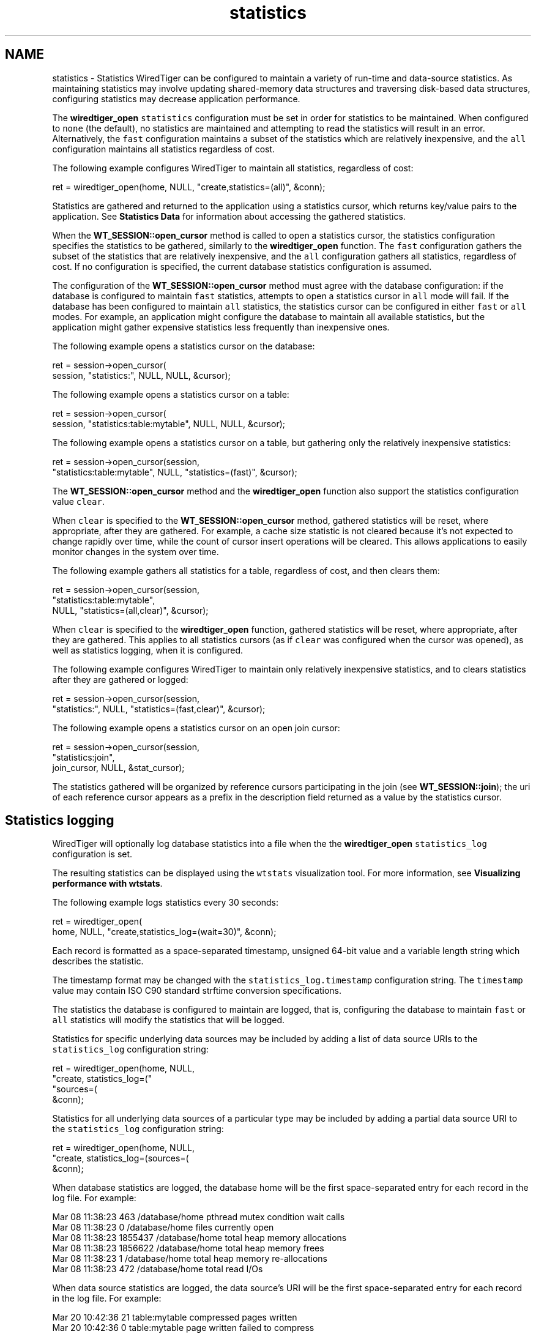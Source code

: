 .TH "statistics" 3 "Sat Jul 2 2016" "Version Version 2.8.1" "WiredTiger" \" -*- nroff -*-
.ad l
.nh
.SH NAME
statistics \- Statistics 
WiredTiger can be configured to maintain a variety of run-time and data-source statistics\&. As maintaining statistics may involve updating shared-memory data structures and traversing disk-based data structures, configuring statistics may decrease application performance\&.
.PP
The \fBwiredtiger_open\fP \fCstatistics\fP configuration must be set in order for statistics to be maintained\&. When configured to \fCnone\fP (the default), no statistics are maintained and attempting to read the statistics will result in an error\&. Alternatively, the \fCfast\fP configuration maintains a subset of the statistics which are relatively inexpensive, and the \fCall\fP configuration maintains all statistics regardless of cost\&.
.PP
The following example configures WiredTiger to maintain all statistics, regardless of cost:
.PP
.PP
.nf
        ret = wiredtiger_open(home, NULL, "create,statistics=(all)", &conn);
.fi
.PP
 Statistics are gathered and returned to the application using a statistics cursor, which returns key/value pairs to the application\&. See \fBStatistics Data\fP for information about accessing the gathered statistics\&.
.PP
When the \fBWT_SESSION::open_cursor\fP method is called to open a statistics cursor, the statistics configuration specifies the statistics to be gathered, similarly to the \fBwiredtiger_open\fP function\&. The \fCfast\fP configuration gathers the subset of the statistics that are relatively inexpensive, and the \fCall\fP configuration gathers all statistics, regardless of cost\&. If no configuration is specified, the current database statistics configuration is assumed\&.
.PP
The configuration of the \fBWT_SESSION::open_cursor\fP method must agree with the database configuration: if the database is configured to maintain \fCfast\fP statistics, attempts to open a statistics cursor in \fCall\fP mode will fail\&. If the database has been configured to maintain \fCall\fP statistics, the statistics cursor can be configured in either \fCfast\fP or \fCall\fP modes\&. For example, an application might configure the database to maintain all available statistics, but the application might gather expensive statistics less frequently than inexpensive ones\&.
.PP
The following example opens a statistics cursor on the database:
.PP
.PP
.nf
        ret = session->open_cursor(
            session, "statistics:", NULL, NULL, &cursor);
.fi
.PP
 The following example opens a statistics cursor on a table:
.PP
.PP
.nf
        ret = session->open_cursor(
            session, "statistics:table:mytable", NULL, NULL, &cursor);
.fi
.PP
 The following example opens a statistics cursor on a table, but gathering only the relatively inexpensive statistics:
.PP
.PP
.nf
        ret = session->open_cursor(session,
            "statistics:table:mytable", NULL, "statistics=(fast)", &cursor);
.fi
.PP
 The \fBWT_SESSION::open_cursor\fP method and the \fBwiredtiger_open\fP function also support the statistics configuration value \fCclear\fP\&.
.PP
When \fCclear\fP is specified to the \fBWT_SESSION::open_cursor\fP method, gathered statistics will be reset, where appropriate, after they are gathered\&. For example, a cache size statistic is not cleared because it's not expected to change rapidly over time, while the count of cursor insert operations will be cleared\&. This allows applications to easily monitor changes in the system over time\&.
.PP
The following example gathers all statistics for a table, regardless of cost, and then clears them:
.PP
.PP
.nf
        ret = session->open_cursor(session,
            "statistics:table:mytable",
            NULL, "statistics=(all,clear)", &cursor);
.fi
.PP
 When \fCclear\fP is specified to the \fBwiredtiger_open\fP function, gathered statistics will be reset, where appropriate, after they are gathered\&. This applies to all statistics cursors (as if \fCclear\fP was configured when the cursor was opened), as well as statistics logging, when it is configured\&.
.PP
The following example configures WiredTiger to maintain only relatively inexpensive statistics, and to clears statistics after they are gathered or logged:
.PP
.PP
.nf
        ret = session->open_cursor(session,
            "statistics:", NULL, "statistics=(fast,clear)", &cursor);
.fi
.PP
 The following example opens a statistics cursor on an open join cursor:
.PP
.PP
.nf
        ret = session->open_cursor(session,
            "statistics:join",
            join_cursor, NULL, &stat_cursor);
.fi
.PP
 The statistics gathered will be organized by reference cursors participating in the join (see \fBWT_SESSION::join\fP); the uri of each reference cursor appears as a prefix in the description field returned as a value by the statistics cursor\&.
.SH "Statistics logging"
.PP
WiredTiger will optionally log database statistics into a file when the the \fBwiredtiger_open\fP \fCstatistics_log\fP configuration is set\&.
.PP
The resulting statistics can be displayed using the \fCwtstats\fP visualization tool\&. For more information, see \fBVisualizing performance with wtstats\fP\&.
.PP
The following example logs statistics every 30 seconds:
.PP
.PP
.nf
        ret = wiredtiger_open(
            home, NULL, "create,statistics_log=(wait=30)", &conn);
.fi
.PP
 Each record is formatted as a space-separated timestamp, unsigned 64-bit value and a variable length string which describes the statistic\&.
.PP
The timestamp format may be changed with the \fCstatistics_log\&.timestamp\fP configuration string\&. The \fCtimestamp\fP value may contain ISO C90 standard strftime conversion specifications\&.
.PP
The statistics the database is configured to maintain are logged, that is, configuring the database to maintain \fCfast\fP or \fCall\fP statistics will modify the statistics that will be logged\&.
.PP
Statistics for specific underlying data sources may be included by adding a list of data source URIs to the \fCstatistics_log\fP configuration string:
.PP
.PP
.nf
        ret = wiredtiger_open(home, NULL,
            "create, statistics_log=("
            "sources=(\"lsm:table1\",\"lsm:table2\"), wait=5)",
            &conn);
.fi
.PP
 Statistics for all underlying data sources of a particular type may be included by adding a partial data source URI to the \fCstatistics_log\fP configuration string:
.PP
.PP
.nf
        ret = wiredtiger_open(home, NULL,
            "create, statistics_log=(sources=(\"lsm:\"), wait=5)",
            &conn);
.fi
.PP
 When database statistics are logged, the database home will be the first space-separated entry for each record in the log file\&. For example:
.PP
.PP
.nf
Mar 08 11:38:23 463 /database/home pthread mutex condition wait calls
Mar 08 11:38:23 0 /database/home files currently open
Mar 08 11:38:23 1855437 /database/home total heap memory allocations
Mar 08 11:38:23 1856622 /database/home total heap memory frees
Mar 08 11:38:23 1 /database/home total heap memory re-allocations
Mar 08 11:38:23 472 /database/home total read I/Os
.fi
.PP
.PP
When data source statistics are logged, the data source's URI will be the first space-separated entry for each record in the log file\&. For example:
.PP
.PP
.nf
Mar 20 10:42:36 21 table:mytable compressed pages written
Mar 20 10:42:36 0 table:mytable page written failed to compress
Mar 20 10:42:36 5 table:mytable page written was too small to compress
Mar 20 10:42:36 586 table:mytable cursor insert calls
Mar 20 10:42:36 0 table:mytable bulk-loaded cursor-insert calls
.fi
.PP
.PP
No statistics are logged for any data source for which a handle is not currently open in the database, nor will any statistics requiring the traversal of a tree (as if the \fCstatistics_fast\fP configuration string were set)\&.
.PP
The location of the log files may be changed with the \fCstatistics_log\&.path\fP configuration string\&. The \fCpath\fP value value may contain ISO C90 standard strftime conversion specifications\&. WiredTiger will not create non-existent directories in the path, they must exist before \fBwiredtiger_open\fP is called\&.
.PP
The following example logs statistics into files named with the month, day and year:
.PP
.PP
.nf
        ret = wiredtiger_open(home, NULL,
            "create,"
            "statistics_log=(wait=120,path=/log/log\&.%m\&.%d\&.%y)", &conn);
.fi
.PP
 A Python script that parses the default logging output and uses the \fCgnuplot\fP, utility to generate Portable Network Graphics (PNG) format graphs is included in the WiredTiger distribution in the file \fCtools/statlog\&.py\fP\&.
.PP
To interactively examine statistics results, see \fBVisualizing performance with wtstats\fP\&. 
